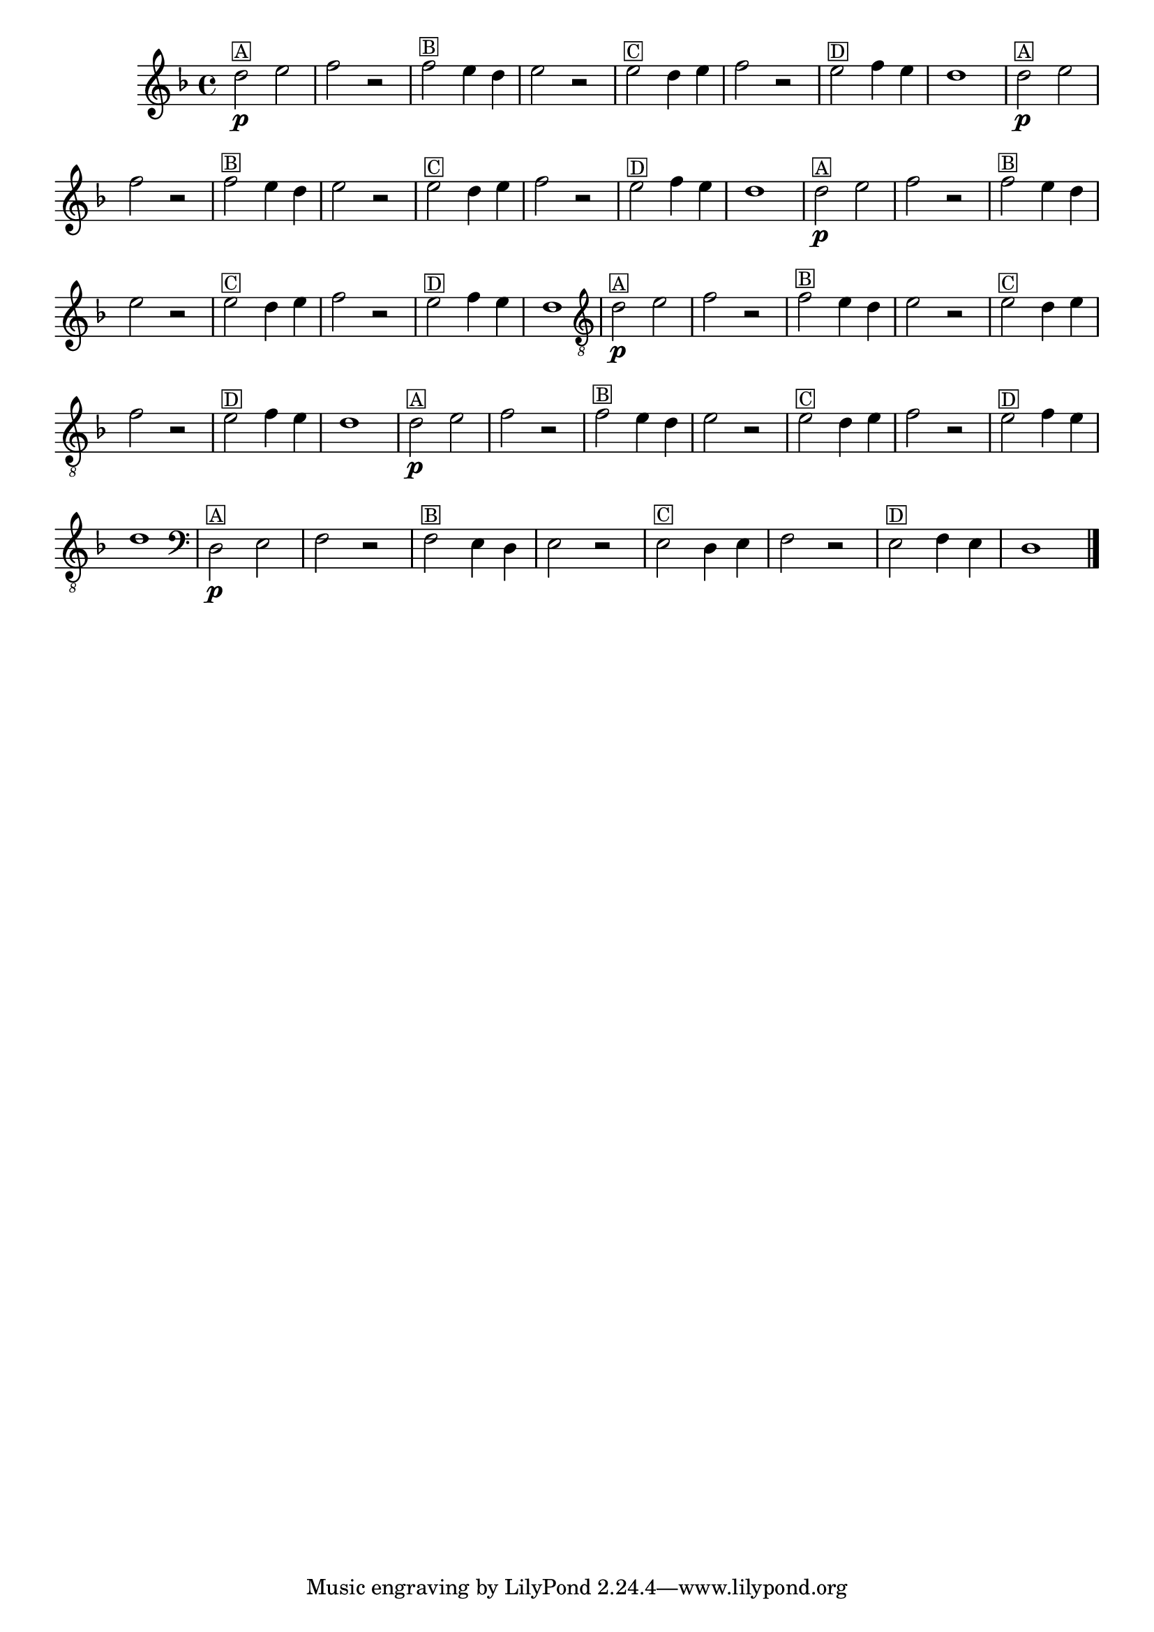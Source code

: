 %% -*- coding: utf-8 -*-
\version "2.16.0"

%%\header { texidoc="Segunda Nota"}

\relative c'' {

  \override Staff.TimeSignature #'style = #'()
  \time 4/4 
  \override Score.BarNumber #'transparent = ##t
  \override Score.RehearsalMark #'font-size = #-2
  \key d \minor


  %% CAVAQUINHO - BANJO
  \tag #'cv {
    d2\p^\markup {\small \box {A}} e f r
    f^\markup {\small \box {B}} e4 d e2 r 
    e^\markup {\small \box {C}} d4 e f2 r
    e^\markup {\small \box {D}} f4 e d1 
  }

  %% BANDOLIM
  \tag #'bd {
    d2\p^\markup {\small \box {A}} e f r
    f^\markup {\small \box {B}} e4 d e2 r 
    e^\markup {\small \box {C}} d4 e f2 r
    e^\markup {\small \box {D}} f4 e d1 
  }

  %% VIOLA
  \tag #'va {
    d2\p^\markup {\small \box {A}} e f r
    f^\markup {\small \box {B}} e4 d e2 r 
    e^\markup {\small \box {C}} d4 e f2 r
    e^\markup {\small \box {D}} f4 e d1
  }

  %% VIOLÃO TENOR
  \tag #'vt {
    \clef "G_8"
    d,2\p^\markup {\small \box {A}} e f r
    f^\markup {\small \box {B}} e4 d e2 r 
    e^\markup {\small \box {C}} d4 e f2 r
    e^\markup {\small \box {D}} f4 e d1
  }

  %% VIOLÃO
  \tag #'vi {
    \clef "G_8"
    d2\p^\markup {\small \box {A}} e f r
    f^\markup {\small \box {B}} e4 d e2 r 
    e^\markup {\small \box {C}} d4 e f2 r
    e^\markup {\small \box {D}} f4 e d1
  }

  %% BAIXO - BAIXOLÃO
  \tag #'bx {
    \clef bass
    d,2\p^\markup {\small \box {A}} e f r
    f^\markup {\small \box {B}} e4 d e2 r 
    e^\markup {\small \box {C}} d4 e f2 r
    e^\markup {\small \box {D}} f4 e d1
  }


  %% END DOCUMENT
  \bar "|."
}